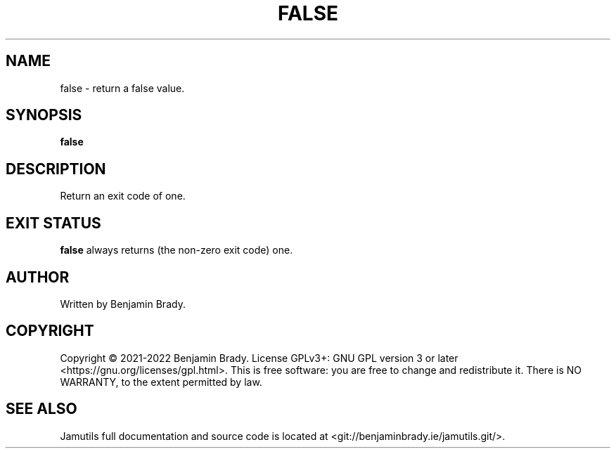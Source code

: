 .TH FALSE 1 "November 2022" Jamutils-JAMUTILS_VERSION
.SH NAME
false \- return a false value.
.SH SYNOPSIS
.B false
.SH DESCRIPTION
Return an exit code of one.
.SH EXIT STATUS
.B false
always returns (the non-zero exit code) one.
.SH AUTHOR
Written by Benjamin Brady.
.SH COPYRIGHT
Copyright \(co 2021\-2022 Benjamin Brady. License GPLv3+: GNU GPL version 3 or
later <https://gnu.org/licenses/gpl.html>. This is free software: you are free
to change and redistribute it. There is NO WARRANTY, to the extent permitted by
law.
.SH SEE ALSO
Jamutils full documentation and source code is located at
<git://benjaminbrady.ie/jamutils.git/>.
